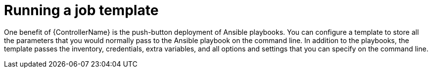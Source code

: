 [id="proc-gs-auto-dev-run-template"]

= Running a job template 

One benefit of {ControllerName} is the push-button deployment of Ansible playbooks. 
You can configure a template to store all the parameters that you would normally pass to the Ansible playbook on the command line. 
In addition to the playbooks, the template passes the inventory, credentials, extra variables, and all options and settings that you can specify on the command line.

//ADD CONTENT